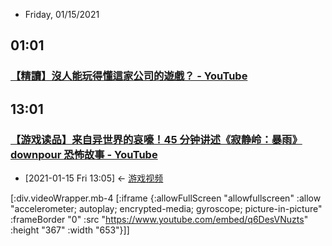  * Friday, 01/15/2021
** 01:01
*** [[https://www.youtube.com/watch?v=3FLgaUk292c][【精讀】沒人能玩得懂這家公司的遊戲？ - YouTube]]




** 13:01
*** [[https://www.youtube.com/watch?v=q6DesVNuzts][【游戏读品】来自异世界的哀嚎！45 分钟讲述《寂静岭：暴雨》downpour 恐怖故事 - YouTube]]
:PROPERTIES:
:id: 88076d00-a2d5-4bba-80a9-b1556d5ed662
:END:

 - [2021-01-15 Fri 13:05] <- [[id:69b2e5b4-5d34-4c83-ab47-3033e1551f64][游戏视频]]

[:div.videoWrapper.mb-4
[:iframe
{:allowFullScreen "allowfullscreen"
:allow
"accelerometer; autoplay; encrypted-media; gyroscope; picture-in-picture"
:frameBorder "0"
:src "https://www.youtube.com/embed/q6DesVNuzts"
:height "367"
:width "653"}]]
